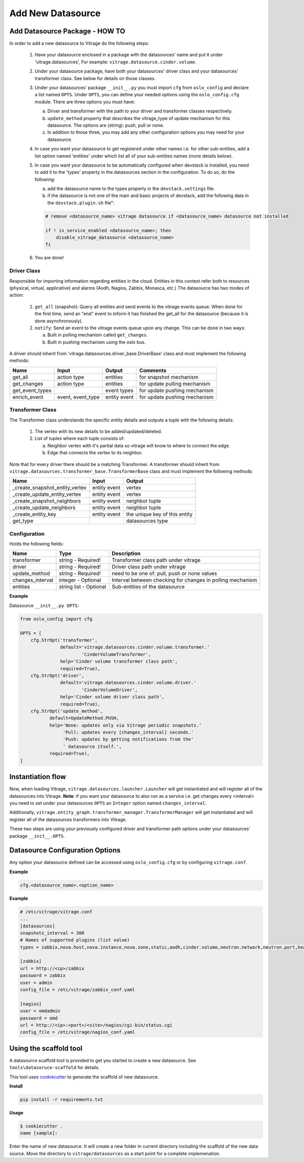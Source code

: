 ==================
Add New Datasource
==================

Add Datasource Package - HOW TO
-------------------------------

In order to add a new datasource to Vitrage do the following steps:

 1. Have your datasource enclosed in a package with the datasources' name and
    put it under 'vitrage.datasources', For example:
    ``vitrage.datasource.cinder.volume``.
 2. Under your datasource package, have both your datasources' driver class
    and your datasources' transformer class. See below for details on those
    classes.
 3. Under your datasources' package ``__init__.py`` you must import ``cfg``
    from ``oslo_config`` and declare a list named ``OPTS``. Under ``OPTS``, you can define
    your needed options using the ``oslo_config.cfg`` module.
    There are three options you must have:

    a. Driver and transformer with the path to your driver and transformer
       classes respectively.
    b. ``update_method`` property that describes the vitrage_type of update mechanism for
       this datasource. The options are (string): push, pull or none.
    c. In addition to those three, you may add any other configuration options
       you may need for your datasource.

 4. In case you want your datasource to get registered under other names i.e.
    for other sub-entities, add a list option named 'entities' under which
    list all of your sub-entities names (more details below).
 5. In case you want your datasource to be automatically configured when
    devstack is installed, you need to add it to the 'types' property in the
    datasources section in the configuration. To do so, do the following:

    a. add the datasource name to the types property in the ``devstack.settings``
       file.
    b. if the datasource is not one of the main and basic projects of devstack,
       add the following data in the ``devstack.plugin.sh`` file":

    .. code:: bash

        # remove <datasource_name> vitrage datasource if <datasource_name> datasource not installed

        if ! is_service_enabled <datasource_name>; then
            disable_vitrage_datasource <datasource_name>
        fi
 6. You are done!


Driver Class
____________

Responsible for importing information regarding entities in the cloud.
Entities in this context refer both to resources (physical, virtual,
applicative) and alarms (Aodh, Nagios, Zabbix, Monasca, etc.)
The datasource has two modes of action:

 1. ``get_all`` (snapshot): Query all entities and send events to the vitrage
    events queue.
    When done for the first time, send an "end" event to inform it has finished
    the get_all for the datasource (because it is done asynchronously).
 2. ``notify``: Send an event to the vitrage events queue upon any change.
    This can be done in two ways:

    a. Built in polling mechanism called ``get_changes``.
    b. Built in pushing mechanism using the oslo bus.

A driver should inherit from 'vitrage.datasources.driver_base.DriverBase' class
and must implement the following methods:

+----------------------+------------------------------------+--------------------------------+--------------------------------+
| Name                 | Input                              | Output                         | Comments                       |
+======================+====================================+================================+================================+
| get_all              | action type                        | entities                       | for snapshot mechanism         |
+----------------------+------------------------------------+--------------------------------+--------------------------------+
| get_changes          | action type                        | entities                       | for update pulling mechanism   |
+----------------------+------------------------------------+--------------------------------+--------------------------------+
| get_event_types      |                                    | event types                    | for update pushing mechanism   |
+----------------------+------------------------------------+--------------------------------+--------------------------------+
| enrich_event         | event, event_type                  | entity event                   | for update pushing mechanism   |
+----------------------+------------------------------------+--------------------------------+--------------------------------+


Transformer Class
_________________

The Transformer class understands the specific entity details and outputs a
tuple with the following details:

 1. The vertex with its new details to be added/updated/deleted.
 2. List of tuples where each tuple consists of:

    a. Neighbor vertex with it's partial data so vitrage will know to where
       to connect the edge.
    b. Edge that connects the vertex to its neighbor.

Note that for every driver there should be a matching Transformer.
A transformer should inherit from
``vitrage.datasources.transformer_base.TransformerBase`` class and
must implement the following methods:

+----------------------------------+------------------------------------+----------------------------------------+
| Name                             | Input                              | Output                                 |
+==================================+====================================+========================================+
| _create_snapshot_entity_vertex   | entity event                       | vertex                                 |
+----------------------------------+------------------------------------+----------------------------------------+
| _create_update_entity_vertex     | entity event                       | vertex                                 |
+----------------------------------+------------------------------------+----------------------------------------+
| _create_snapshot_neighbors       | entity event                       | neighbor tuple                         |
+----------------------------------+------------------------------------+----------------------------------------+
| _create_update_neighbors         | entity event                       | neighbor tuple                         |
+----------------------------------+------------------------------------+----------------------------------------+
| _create_entity_key               | entity event                       | the unique key of this entity          |
+----------------------------------+------------------------------------+----------------------------------------+
| get_type                         |                                    | datasources type                       |
+----------------------------------+------------------------------------+----------------------------------------+


Configuration
_____________

Holds the following fields:

+----------------------------+------------------------------------+-------------------------------------------------------------+
| Name                       | Type                               | Description                                                 |
+============================+====================================+=============================================================+
| transformer                | string - Required!                 | Transformer class path under vitrage                        |
+----------------------------+------------------------------------+-------------------------------------------------------------+
| driver                     | string - Required!                 | Driver class path under vitrage                             |
+----------------------------+------------------------------------+-------------------------------------------------------------+
| update_method              | string - Required!                 | need to be one of: pull, push or none values                |
+----------------------------+------------------------------------+-------------------------------------------------------------+
| changes_interval           | integer - Optional                 | Interval between checking for changes in polling mechanism  |
+----------------------------+------------------------------------+-------------------------------------------------------------+
| entities                   | string list - Optional             | Sub-entities of the datasource                              |
+----------------------------+------------------------------------+-------------------------------------------------------------+

**Example**

Datasource ``__init__.py OPTS``:

.. code:: python

    from oslo_config import cfg

    OPTS = [
        cfg.StrOpt('transformer',
                   default='vitrage.datasources.cinder.volume.transformer.'
                           'CinderVolumeTransformer',
                   help='Cinder volume transformer class path',
                   required=True),
        cfg.StrOpt('driver',
                   default='vitrage.datasources.cinder.volume.driver.'
                           'CinderVolumeDriver',
                   help='Cinder volume driver class path',
                   required=True),
        cfg.StrOpt('update_method',
               default=UpdateMethod.PUSH,
               help='None: updates only via Vitrage periodic snapshots.'
                    'Pull: updates every [changes_interval] seconds.'
                    'Push: updates by getting notifications from the'
                    ' datasource itself.',
               required=True),
    ]


Instantiation flow
------------------

Now, when loading Vitrage, ``vitrage.datasources.launcher.Launcher``
will get instantiated and will register all of the datasources
into Vitrage. **Note**: if you want your datasource to also run as a
service i.e. get changes every <interval> you need to set under your
datasources ``OPTS`` an ``Integer`` option named ``changes_interval``.

Additionally, ``vitrage.entity_graph.transformer_manager.TransformerManager``
will get instantiated and will register all of the datasources transformers
into Vitrage.

These two steps are using your previously configured driver and
transformer path options under your datasources' package ``__init__.OPTS``.


Datasource Configuration Options
--------------------------------

Any option your datasource defined can be accessed using ``oslo_config.cfg``
or by configuring ``vitrage.conf``.

**Example**

.. code:: python

    cfg.<datasource_name>.<option_name>


**Example**

.. code::

    # /etc/vitrage/vitrage.conf
    ...
    [datasources]
    snapshots_interval = 300
    # Names of supported plugins (list value)
    types = zabbix,nova.host,nova.instance,nova.zone,static,aodh,cinder.volume,neutron.network,neutron.port,heat.stack

    [zabbix]
    url = http://<ip>/zabbix
    password = zabbix
    user = admin
    config_file = /etc/vitrage/zabbix_conf.yaml

    [nagios]
    user = omdadmin
    password = omd
    url = http://<ip>:<port>/<site>/nagios/cgi-bin/status.cgi
    config_file = /etc/vitrage/nagios_conf.yaml


Using the scaffold tool
-----------------------

A datasource scaffold tool is provided to get you started to create a new
datasource. See ``tools\datasoruce-scaffold`` for details.

This tool uses `cookiecutter`_ to generate the scaffold of new datasource.

.. _cookiecutter: https://github.com/audreyr/cookiecutter

**Install**

.. code-block:: shell

    pip install -r requirements.txt

**Usage**

.. code-block:: shell

    $ cookiecutter .
    name [sample]:

Enter the name of new datasource. It will create a new folder in current
directory including the scaffold of the new data source. Move the directory to
``vitrage/datasources`` as a start point for a complete implemenation.
